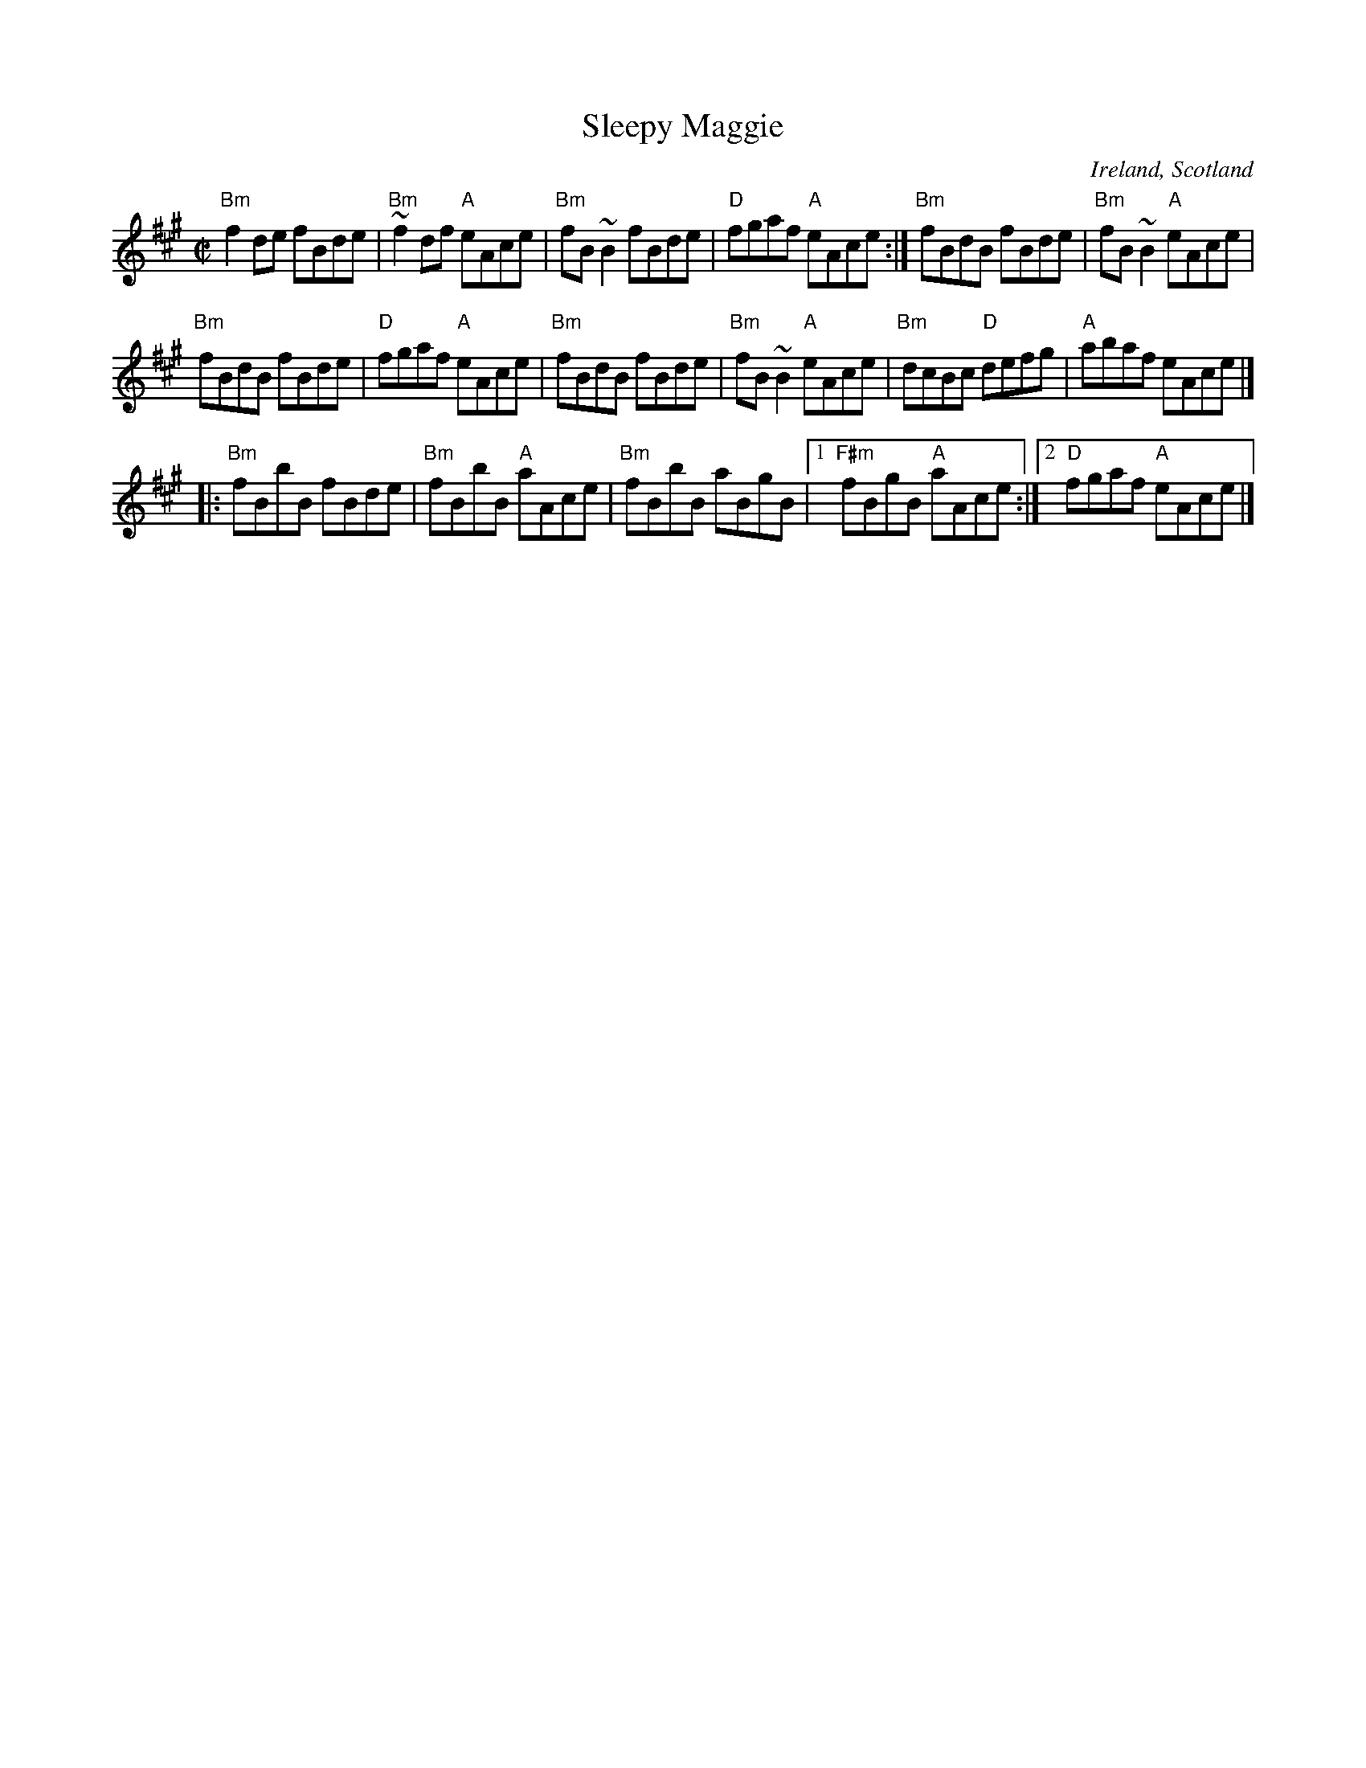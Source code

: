 X:293
T:Sleepy Maggie
R:Reel
O:Ireland, Scotland
B:O'Neill's 1424
B:Kerr's Fourth p19
S:My arrangement from various sources
Z:Transcription, arrangement, chords:Mike Long
M:C|
L:1/8
K:A
"Bm"f2de fBde|"Bm"~f2 df "A"eAce|"Bm"fB ~B2 fBde|"D"fgaf  "A"eAce:|\
"Bm"fBdB fBde|"Bm"fB ~B2 "A"eAce|
"Bm"fBdB fBde|"D"fgaf "A"eAce|\
"Bm"fBdB fBde|"Bm"fB ~B2 "A"eAce|"Bm"dcBc "D"defg|"A"abaf eAce|]
|:"Bm"fBbB fBde|"Bm"fBbB "A"aAce|"Bm"fBbB aBgB|[1 "F#m"fBgB "A"aAce:|[2 "D"fgaf "A"eAce|]
